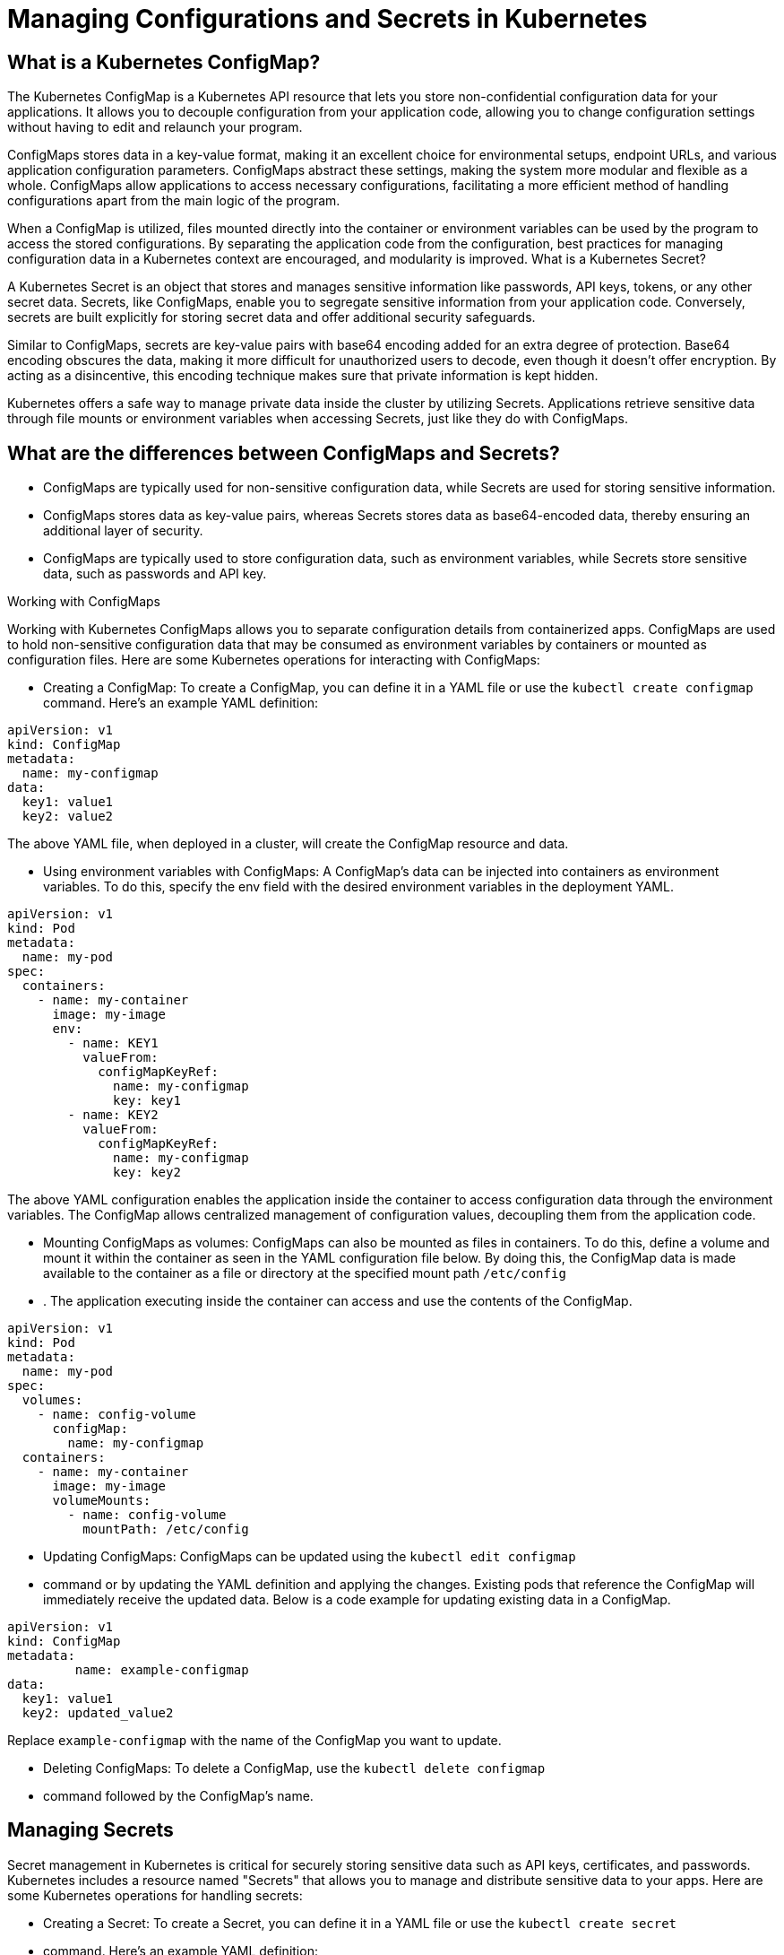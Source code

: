 = Managing Configurations and Secrets in Kubernetes

== What is a Kubernetes ConfigMap?

The Kubernetes ConfigMap is a Kubernetes API resource that lets you store non-confidential configuration data for your applications. It allows you to decouple configuration from your application code, allowing you to change configuration settings without having to edit and relaunch your program.

ConfigMaps stores data in a key-value format, making it an excellent choice for environmental setups, endpoint URLs, and various application configuration parameters. ConfigMaps abstract these settings, making the system more modular and flexible as a whole. ConfigMaps allow applications to access necessary configurations, facilitating a more efficient method of handling configurations apart from the main logic of the program.

When a ConfigMap is utilized, files mounted directly into the container or environment variables can be used by the program to access the stored configurations. By separating the application code from the configuration, best practices for managing configuration data in a Kubernetes context are encouraged, and modularity is improved.
What is a Kubernetes Secret?

A Kubernetes Secret is an object that stores and manages sensitive information like passwords, API keys, tokens, or any other secret data. Secrets, like ConfigMaps, enable you to segregate sensitive information from your application code. Conversely, secrets are built explicitly for storing secret data and offer additional security safeguards.

Similar to ConfigMaps, secrets are key-value pairs with base64 encoding added for an extra degree of protection. Base64 encoding obscures the data, making it more difficult for unauthorized users to decode, even though it doesn't offer encryption. By acting as a disincentive, this encoding technique makes sure that private information is kept hidden.

Kubernetes offers a safe way to manage private data inside the cluster by utilizing Secrets. Applications retrieve sensitive data through file mounts or environment variables when accessing Secrets, just like they do with ConfigMaps.

== What are the differences between ConfigMaps and Secrets?

  -  ConfigMaps are typically used for non-sensitive configuration data, while Secrets are used for storing sensitive information.
  -  ConfigMaps stores data as key-value pairs, whereas Secrets stores data as base64-encoded data, thereby ensuring an additional layer of security.
  -  ConfigMaps are typically used to store configuration data, such as environment variables, while Secrets store sensitive data, such as passwords and API key.

Working with ConfigMaps

Working with Kubernetes ConfigMaps allows you to separate configuration details from containerized apps. ConfigMaps are used to hold non-sensitive configuration data that may be consumed as environment variables by containers or mounted as configuration files. Here are some Kubernetes operations for interacting with ConfigMaps:

  -  Creating a ConfigMap: To create a ConfigMap, you can define it in a YAML file or use the `kubectl create configmap` command. Here's an example YAML definition:


----
apiVersion: v1
kind: ConfigMap
metadata:
  name: my-configmap
data:
  key1: value1
  key2: value2
----

The above YAML file, when deployed in a cluster, will create the ConfigMap resource and data.

  -  Using environment variables with ConfigMaps: A ConfigMap’s data can be injected into containers as environment variables. To do this, specify the env field with the desired environment variables in the deployment YAML.

----
apiVersion: v1
kind: Pod
metadata:
  name: my-pod
spec:
  containers:
    - name: my-container
      image: my-image
      env:
        - name: KEY1
          valueFrom:
            configMapKeyRef:
              name: my-configmap
              key: key1
        - name: KEY2
          valueFrom:
            configMapKeyRef:
              name: my-configmap
              key: key2
----

The above YAML configuration enables the application inside the container to access configuration data through the environment variables. The ConfigMap allows centralized management of configuration values, decoupling them from the application code.

   - Mounting ConfigMaps as volumes: ConfigMaps can also be mounted as files in containers. To do this, define a volume and mount it within the container as seen in the YAML configuration file below. By doing this, the ConfigMap data is made available to the container as a file or directory at the specified mount path `/etc/config`
   - . The application executing inside the container can access and use the contents of the ConfigMap.

----
apiVersion: v1
kind: Pod
metadata:
  name: my-pod
spec:
  volumes:
    - name: config-volume
      configMap:
        name: my-configmap
  containers:
    - name: my-container
      image: my-image
      volumeMounts:
        - name: config-volume
          mountPath: /etc/config
----

  -  Updating ConfigMaps: ConfigMaps can be updated using the `kubectl edit configmap`
  -  command or by updating the YAML definition and applying the changes. Existing pods that reference the ConfigMap will immediately receive the updated data. Below is a code example for updating existing data in a ConfigMap.

----
apiVersion: v1
kind: ConfigMap
metadata:
         name: example-configmap
data:
  key1: value1
  key2: updated_value2
----

Replace `example-configmap`
with the name of the ConfigMap you want to update.

  -  Deleting ConfigMaps: To delete a ConfigMap, use the `kubectl delete configmap`
  -  command followed by the ConfigMap's name.

== Managing Secrets

Secret management in Kubernetes is critical for securely storing sensitive data such as API keys, certificates, and passwords. Kubernetes includes a resource named "Secrets" that allows you to manage and distribute sensitive data to your apps. Here are some Kubernetes operations for handling secrets:

  -  Creating a Secret: To create a Secret, you can define it in a YAML file or use the `kubectl create secret`
  -  command. Here's an example YAML definition:

----
apiVersion: apps/v1
kind: Secret
metadata:
  name: my-secret
type: Opaque
data:
  username: xxxxxx
  password: xxxxxxxx
----

The Kubernetes cluster will securely store the secret data when applying the above YAML configuration. The data will only be accessible to approved apps or services within the cluster, ensuring the security of sensitive information. Note that the values for sensitive data are base64-encoded.

  -  Using Secrets as environment variables: Similar to ConfigMaps, Secrets can be used as environment variables within containers. To do this, specify the desired environment variables in the deployment YAML:

----
apiVersion: apps/v1
kind: Pod
metadata:
  name: my-pod
spec:
  containers:
  - name: my-container
    image: my-image
    env:
    - name: SECRET_USERNAME
      valueFrom:
        secretKeyRef:
          name: my-secret
          key: username
    - name: SECRET_PASSWORD
      valueFrom:
        secretKeyRef:
          name: my-secret
          key: password
----

When the above YAML file is applied, the container within the Pod will have access to the "USERNAME" and "PASSWORD" environment variables. The applications or processes running within the container can use these environment variables to retrieve sensitive data, such as the username and password stored in the Secret.

   - Mounting Secrets as volumes: Secrets can also be mounted as files in containers. To do this, define a volume and mount it within the container just like I did in the YAML configuration below:

----
apiVersion: apps/v1
kind: Pod
metadata:
  name: my-pod
spec:
  volumes:
    - name: secret-volume
      secret:
        secretName: my-secret
  containers:
    - name: my-container
      image: my-image
      volumeMounts:
        - name: secret-volume
          mountPath: /etc/secret
          readOnly: true
----

When the YAML file above is applied, the secret `my-secret` is mounted as a volume inside the container. The Secret's contents, such as keys and values, are represented as files on the mounted volume. Applications or processes running inside the container can access the files in the Secret drive, allowing them to read the sensitive information stored there.


Updating Secrets: Secrets can be updated using the `kubectl edit secret`
command or by updating the YAML definition and applying the changes. To update a Secret, you need to create a new Secret with the updated data and the same name as the existing Secret. Kubernetes will automatically update the existing Secret with the new values. Here's an example YAML code for updating a Secret:

----
apiVersion: v1
kind: Secret
metadata:
  name: my-secret
type: Opaque
data:
  username: new_base64_encoded_username
  password: new_base64_encoded_password
----

. Replace `my-secret`
. with the name of the Secret you want to update. The `type: Opaque`
. indicates that the Secrets contains arbitrary data, and `data`
. includes the updated base64-encoded value.


Deleting Secrets: To delete a Secret, use the `kubectl delete secret` command followed by the Secret's name. Using ConfigMap and Secrets in Deployment

When using a Kubernetes Deployment to deploy an application, you can utilize ConfigMaps and Secrets to provide configuration data and sensitive information to your application containers. Below is an example of how ConfigMaps and Secrets can be used within a Deployment:

----
apiVersion: apps/v1
kind: Deployment
metadata:
  name: my-app
spec:
  replicas: 1
  selector:
    matchLabels:
      app: my-app
  template:
    metadata:
      labels:
        app: my-app
    spec:
      containers:
        - name: my-container
          image: my-image
          env:
            - name: CONFIG_VALUE
              valueFrom:
                configMapKeyRef:
                  name: my-configmap
                  key: key1
            - name: SECRET_VALUE
              valueFrom:
                secretKeyRef:
                  name: my-secret
                  key: username
          volumeMounts:
            - name: config-volume
              mountPath: /etc/config
            - name: secret-volume
              mountPath: /etc/secret
      volumes:
        - name: config-volume
          configMap:
            name: my-configmap
        - name: secret-volume
          secret:
            secretName: my-secret
----


=== Best Practices for ConfigMap and Secret Management

  -  Limiting access to ConfigMaps and Secrets: Apply the principle of least privilege by ensuring only the necessary entities have access to ConfigMaps and Secrets. Use Kubernetes RBAC (Role-Based Access Control) to define appropriate access controls.
  -  Encrypting Secrets at Rest: Enable encryption at rest for Kubernetes secrets. This ensures that secrets are stored securely and cannot be easily accessed if the underlying storage is compromised.
  -  Rotating Secrets: Regularly rotate secrets to mitigate the impact of potential breaches. Kubernetes provides mechanisms to automate secret rotation, such as external tools or custom scripts.
   - Using tools for managing ConfigMaps and Secrets: Leverage tools like Helm, Kubernetes Operators, or custom scripts to automate the creation, update, and deletion of ConfigMaps and Secrets. This streamlines the management process and reduces the potential for human error.
   - Avoid hard-coding: Utilize ConfigMaps and Secrets to externalize configurations and sensitive information instead of hard-coding them within the application code or container images. This ensures flexibility and enhances security.